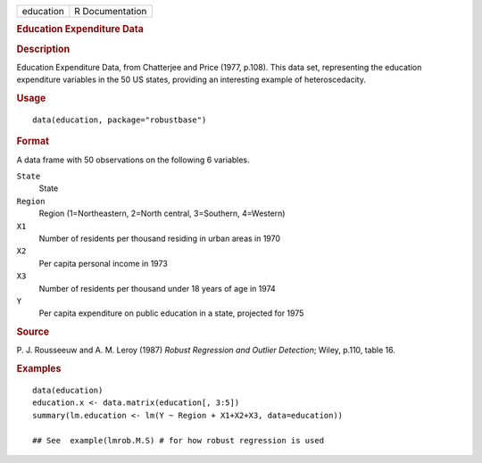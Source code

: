 .. container::

   .. container::

      ========= ===============
      education R Documentation
      ========= ===============

      .. rubric:: Education Expenditure Data
         :name: education-expenditure-data

      .. rubric:: Description
         :name: description

      Education Expenditure Data, from Chatterjee and Price (1977,
      p.108). This data set, representing the education expenditure
      variables in the 50 US states, providing an interesting example of
      heteroscedacity.

      .. rubric:: Usage
         :name: usage

      ::

         data(education, package="robustbase")

      .. rubric:: Format
         :name: format

      A data frame with 50 observations on the following 6 variables.

      ``State``
         State

      ``Region``
         Region (1=Northeastern, 2=North central, 3=Southern, 4=Western)

      ``X1``
         Number of residents per thousand residing in urban areas in
         1970

      ``X2``
         Per capita personal income in 1973

      ``X3``
         Number of residents per thousand under 18 years of age in 1974

      ``Y``
         Per capita expenditure on public education in a state,
         projected for 1975

      .. rubric:: Source
         :name: source

      P. J. Rousseeuw and A. M. Leroy (1987) *Robust Regression and
      Outlier Detection*; Wiley, p.110, table 16.

      .. rubric:: Examples
         :name: examples

      ::

         data(education)
         education.x <- data.matrix(education[, 3:5])
         summary(lm.education <- lm(Y ~ Region + X1+X2+X3, data=education))

         ## See  example(lmrob.M.S) # for how robust regression is used
